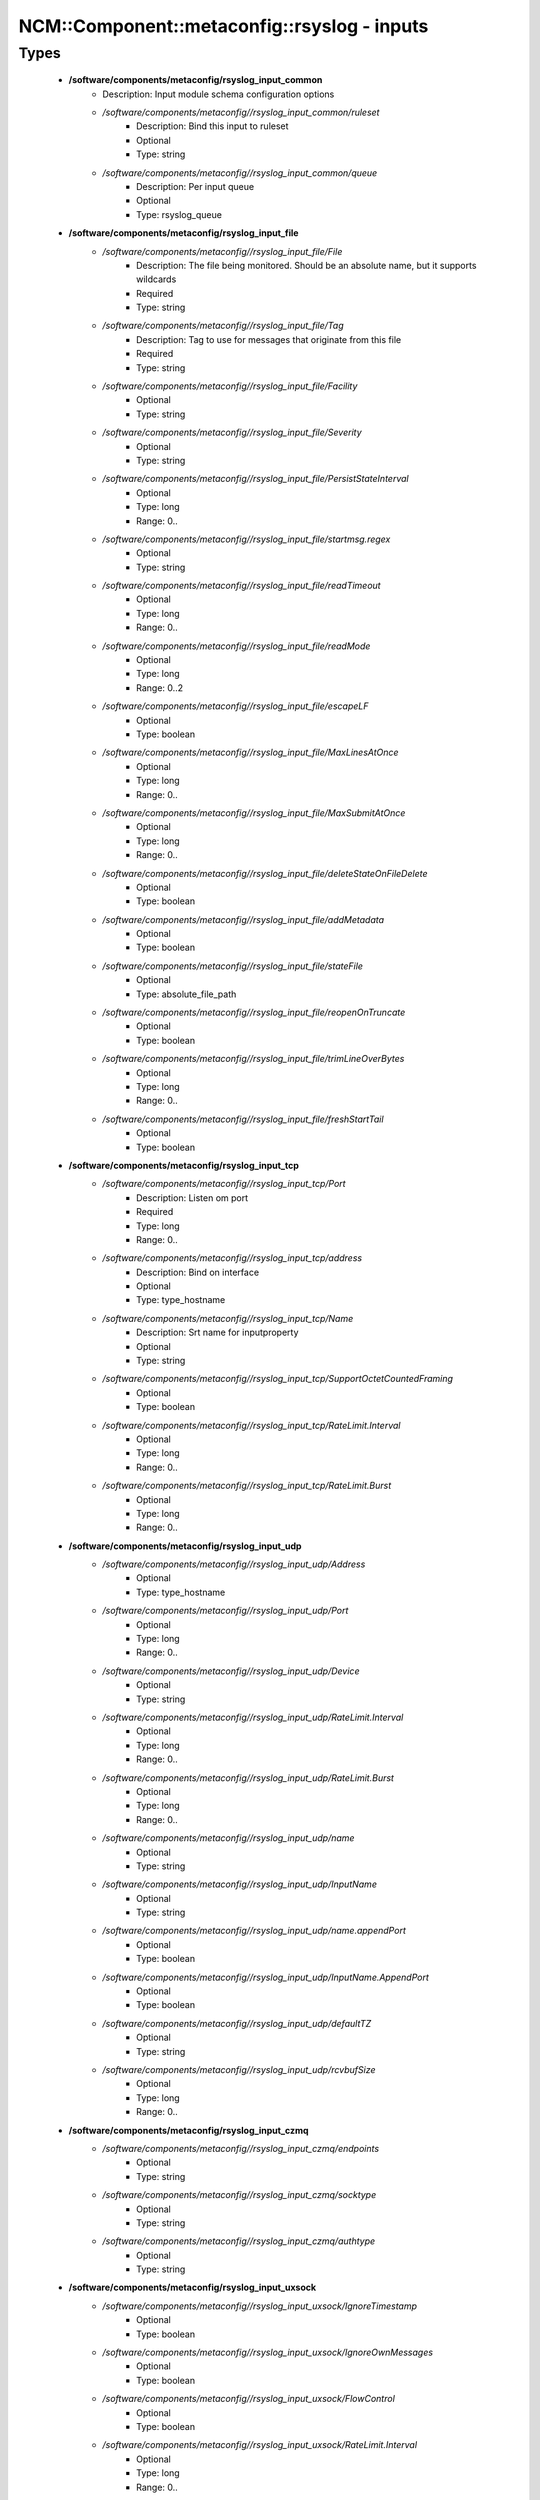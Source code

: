 ###############################################
NCM\::Component\::metaconfig\::rsyslog - inputs
###############################################

Types
-----

 - **/software/components/metaconfig/rsyslog_input_common**
    - Description: Input module schema configuration options
    - */software/components/metaconfig//rsyslog_input_common/ruleset*
        - Description: Bind this input to ruleset
        - Optional
        - Type: string
    - */software/components/metaconfig//rsyslog_input_common/queue*
        - Description: Per input queue
        - Optional
        - Type: rsyslog_queue
 - **/software/components/metaconfig/rsyslog_input_file**
    - */software/components/metaconfig//rsyslog_input_file/File*
        - Description: The file being monitored. Should be an absolute name, but it supports wildcards
        - Required
        - Type: string
    - */software/components/metaconfig//rsyslog_input_file/Tag*
        - Description: Tag to use for messages that originate from this file
        - Required
        - Type: string
    - */software/components/metaconfig//rsyslog_input_file/Facility*
        - Optional
        - Type: string
    - */software/components/metaconfig//rsyslog_input_file/Severity*
        - Optional
        - Type: string
    - */software/components/metaconfig//rsyslog_input_file/PersistStateInterval*
        - Optional
        - Type: long
        - Range: 0..
    - */software/components/metaconfig//rsyslog_input_file/startmsg.regex*
        - Optional
        - Type: string
    - */software/components/metaconfig//rsyslog_input_file/readTimeout*
        - Optional
        - Type: long
        - Range: 0..
    - */software/components/metaconfig//rsyslog_input_file/readMode*
        - Optional
        - Type: long
        - Range: 0..2
    - */software/components/metaconfig//rsyslog_input_file/escapeLF*
        - Optional
        - Type: boolean
    - */software/components/metaconfig//rsyslog_input_file/MaxLinesAtOnce*
        - Optional
        - Type: long
        - Range: 0..
    - */software/components/metaconfig//rsyslog_input_file/MaxSubmitAtOnce*
        - Optional
        - Type: long
        - Range: 0..
    - */software/components/metaconfig//rsyslog_input_file/deleteStateOnFileDelete*
        - Optional
        - Type: boolean
    - */software/components/metaconfig//rsyslog_input_file/addMetadata*
        - Optional
        - Type: boolean
    - */software/components/metaconfig//rsyslog_input_file/stateFile*
        - Optional
        - Type: absolute_file_path
    - */software/components/metaconfig//rsyslog_input_file/reopenOnTruncate*
        - Optional
        - Type: boolean
    - */software/components/metaconfig//rsyslog_input_file/trimLineOverBytes*
        - Optional
        - Type: long
        - Range: 0..
    - */software/components/metaconfig//rsyslog_input_file/freshStartTail*
        - Optional
        - Type: boolean
 - **/software/components/metaconfig/rsyslog_input_tcp**
    - */software/components/metaconfig//rsyslog_input_tcp/Port*
        - Description: Listen om port
        - Required
        - Type: long
        - Range: 0..
    - */software/components/metaconfig//rsyslog_input_tcp/address*
        - Description: Bind on interface
        - Optional
        - Type: type_hostname
    - */software/components/metaconfig//rsyslog_input_tcp/Name*
        - Description: Srt name for inputproperty
        - Optional
        - Type: string
    - */software/components/metaconfig//rsyslog_input_tcp/SupportOctetCountedFraming*
        - Optional
        - Type: boolean
    - */software/components/metaconfig//rsyslog_input_tcp/RateLimit.Interval*
        - Optional
        - Type: long
        - Range: 0..
    - */software/components/metaconfig//rsyslog_input_tcp/RateLimit.Burst*
        - Optional
        - Type: long
        - Range: 0..
 - **/software/components/metaconfig/rsyslog_input_udp**
    - */software/components/metaconfig//rsyslog_input_udp/Address*
        - Optional
        - Type: type_hostname
    - */software/components/metaconfig//rsyslog_input_udp/Port*
        - Optional
        - Type: long
        - Range: 0..
    - */software/components/metaconfig//rsyslog_input_udp/Device*
        - Optional
        - Type: string
    - */software/components/metaconfig//rsyslog_input_udp/RateLimit.Interval*
        - Optional
        - Type: long
        - Range: 0..
    - */software/components/metaconfig//rsyslog_input_udp/RateLimit.Burst*
        - Optional
        - Type: long
        - Range: 0..
    - */software/components/metaconfig//rsyslog_input_udp/name*
        - Optional
        - Type: string
    - */software/components/metaconfig//rsyslog_input_udp/InputName*
        - Optional
        - Type: string
    - */software/components/metaconfig//rsyslog_input_udp/name.appendPort*
        - Optional
        - Type: boolean
    - */software/components/metaconfig//rsyslog_input_udp/InputName.AppendPort*
        - Optional
        - Type: boolean
    - */software/components/metaconfig//rsyslog_input_udp/defaultTZ*
        - Optional
        - Type: string
    - */software/components/metaconfig//rsyslog_input_udp/rcvbufSize*
        - Optional
        - Type: long
        - Range: 0..
 - **/software/components/metaconfig/rsyslog_input_czmq**
    - */software/components/metaconfig//rsyslog_input_czmq/endpoints*
        - Optional
        - Type: string
    - */software/components/metaconfig//rsyslog_input_czmq/socktype*
        - Optional
        - Type: string
    - */software/components/metaconfig//rsyslog_input_czmq/authtype*
        - Optional
        - Type: string
 - **/software/components/metaconfig/rsyslog_input_uxsock**
    - */software/components/metaconfig//rsyslog_input_uxsock/IgnoreTimestamp*
        - Optional
        - Type: boolean
    - */software/components/metaconfig//rsyslog_input_uxsock/IgnoreOwnMessages*
        - Optional
        - Type: boolean
    - */software/components/metaconfig//rsyslog_input_uxsock/FlowControl*
        - Optional
        - Type: boolean
    - */software/components/metaconfig//rsyslog_input_uxsock/RateLimit.Interval*
        - Optional
        - Type: long
        - Range: 0..
    - */software/components/metaconfig//rsyslog_input_uxsock/RateLimit.Burst*
        - Optional
        - Type: long
        - Range: 0..
    - */software/components/metaconfig//rsyslog_input_uxsock/RateLimit.Severity*
        - Optional
        - Type: long
        - Range: 0..
    - */software/components/metaconfig//rsyslog_input_uxsock/UsePIDFromSystem*
        - Optional
        - Type: boolean
    - */software/components/metaconfig//rsyslog_input_uxsock/UseSysTimeStamp*
        - Optional
        - Type: boolean
    - */software/components/metaconfig//rsyslog_input_uxsock/CreatePath*
        - Optional
        - Type: boolean
    - */software/components/metaconfig//rsyslog_input_uxsock/Socket*
        - Optional
        - Type: string
    - */software/components/metaconfig//rsyslog_input_uxsock/HostName*
        - Optional
        - Type: type_hostname
    - */software/components/metaconfig//rsyslog_input_uxsock/Annotate*
        - Optional
        - Type: boolean
    - */software/components/metaconfig//rsyslog_input_uxsock/ParseTrusted*
        - Optional
        - Type: boolean
    - */software/components/metaconfig//rsyslog_input_uxsock/Unlink*
        - Optional
        - Type: boolean
    - */software/components/metaconfig//rsyslog_input_uxsock/useSpecialParser*
        - Optional
        - Type: boolean
    - */software/components/metaconfig//rsyslog_input_uxsock/parseHostname*
        - Optional
        - Type: boolean
 - **/software/components/metaconfig/rsyslog_input**
    - */software/components/metaconfig//rsyslog_input/file*
        - Optional
        - Type: rsyslog_input_file
    - */software/components/metaconfig//rsyslog_input/tcp*
        - Optional
        - Type: rsyslog_input_tcp
    - */software/components/metaconfig//rsyslog_input/udp*
        - Optional
        - Type: rsyslog_input_udp
    - */software/components/metaconfig//rsyslog_input/czmq*
        - Optional
        - Type: rsyslog_input_czmq
    - */software/components/metaconfig//rsyslog_input/uxsock*
        - Optional
        - Type: rsyslog_input_uxsock
 - **/software/components/metaconfig/rsyslog_module_file**
    - */software/components/metaconfig//rsyslog_module_file/mode*
        - Optional
        - Type: string
    - */software/components/metaconfig//rsyslog_module_file/readTimeout*
        - Optional
        - Type: long
        - Range: 0..
    - */software/components/metaconfig//rsyslog_module_file/timeoutGranularity*
        - Optional
        - Type: long
        - Range: 0..
    - */software/components/metaconfig//rsyslog_module_file/PollingInterval*
        - Optional
        - Type: long
        - Range: 0..
 - **/software/components/metaconfig/rsyslog_module_tcp**
    - */software/components/metaconfig//rsyslog_module_tcp/AddtlFrameDelimiter*
        - Optional
        - Type: string
    - */software/components/metaconfig//rsyslog_module_tcp/DisableLFDelimiter*
        - Optional
        - Type: boolean
    - */software/components/metaconfig//rsyslog_module_tcp/maxFrameSize*
        - Optional
        - Type: long
        - Range: 0..
    - */software/components/metaconfig//rsyslog_module_tcp/NotifyOnConnectionClose*
        - Optional
        - Type: boolean
    - */software/components/metaconfig//rsyslog_module_tcp/KeepAlive*
        - Optional
        - Type: boolean
    - */software/components/metaconfig//rsyslog_module_tcp/KeepAlive.Probes*
        - Optional
        - Type: long
        - Range: 0..
    - */software/components/metaconfig//rsyslog_module_tcp/KeepAlive.Interval*
        - Optional
        - Type: long
        - Range: 0..
    - */software/components/metaconfig//rsyslog_module_tcp/KeepAlive.Time*
        - Optional
        - Type: long
        - Range: 0..
    - */software/components/metaconfig//rsyslog_module_tcp/FlowControl*
        - Optional
        - Type: boolean
    - */software/components/metaconfig//rsyslog_module_tcp/MaxListeners*
        - Optional
        - Type: long
        - Range: 0..
    - */software/components/metaconfig//rsyslog_module_tcp/MaxSessions*
        - Optional
        - Type: long
        - Range: 0..
    - */software/components/metaconfig//rsyslog_module_tcp/StreamDriver.Name*
        - Optional
        - Type: string
    - */software/components/metaconfig//rsyslog_module_tcp/StreamDriver.Mode*
        - Optional
        - Type: long
        - Range: 0..
    - */software/components/metaconfig//rsyslog_module_tcp/StreamDriver.AuthMode*
        - Optional
        - Type: string
    - */software/components/metaconfig//rsyslog_module_tcp/PermittedPeer*
        - Optional
        - Type: type_hostname
    - */software/components/metaconfig//rsyslog_module_tcp/discardTruncatedMsg*
        - Optional
        - Type: boolean
 - **/software/components/metaconfig/rsyslog_module_udp**
    - */software/components/metaconfig//rsyslog_module_udp/TimeRequery*
        - Optional
        - Type: long
        - Range: 0..
    - */software/components/metaconfig//rsyslog_module_udp/SchedulingPolicy*
        - Optional
        - Type: string
    - */software/components/metaconfig//rsyslog_module_udp/SchedulingPriority*
        - Optional
        - Type: long
        - Range: 0..
    - */software/components/metaconfig//rsyslog_module_udp/batchSize*
        - Optional
        - Type: long
        - Range: 0..
    - */software/components/metaconfig//rsyslog_module_udp/threads*
        - Optional
        - Type: long
        - Range: 0..32
 - **/software/components/metaconfig/rsyslog_module_czmq**
    - */software/components/metaconfig//rsyslog_module_czmq/servercertpath*
        - Optional
        - Type: absolute_file_path
    - */software/components/metaconfig//rsyslog_module_czmq/clientcertpath*
        - Optional
        - Type: absolute_file_path
    - */software/components/metaconfig//rsyslog_module_czmq/authtype*
        - Optional
        - Type: string
    - */software/components/metaconfig//rsyslog_module_czmq/authenticator*
        - Optional
        - Type: boolean
 - **/software/components/metaconfig/rsyslog_module_uxsock**
    - */software/components/metaconfig//rsyslog_module_uxsock/SysSock.IgnoreTimestamp*
        - Optional
        - Type: boolean
    - */software/components/metaconfig//rsyslog_module_uxsock/SysSock.IgnoreOwnMessages*
        - Optional
        - Type: boolean
    - */software/components/metaconfig//rsyslog_module_uxsock/SysSock.Use*
        - Optional
        - Type: boolean
    - */software/components/metaconfig//rsyslog_module_uxsock/SysSock.Name*
        - Optional
        - Type: string
    - */software/components/metaconfig//rsyslog_module_uxsock/SysSock.FlowControl*
        - Optional
        - Type: boolean
    - */software/components/metaconfig//rsyslog_module_uxsock/SysSock.UsePIDFromSystem*
        - Optional
        - Type: boolean
    - */software/components/metaconfig//rsyslog_module_uxsock/SysSock.RateLimit.Interval*
        - Optional
        - Type: long
        - Range: 0..
    - */software/components/metaconfig//rsyslog_module_uxsock/SysSock.RateLimit.Burst*
        - Optional
        - Type: long
        - Range: 0..
    - */software/components/metaconfig//rsyslog_module_uxsock/SysSock.RateLimit.Severity*
        - Optional
        - Type: long
        - Range: 0..
    - */software/components/metaconfig//rsyslog_module_uxsock/SysSock.UseSysTimeStamp*
        - Optional
        - Type: boolean
    - */software/components/metaconfig//rsyslog_module_uxsock/SysSock.Annotate*
        - Optional
        - Type: boolean
    - */software/components/metaconfig//rsyslog_module_uxsock/SysSock.ParseTrusted*
        - Optional
        - Type: boolean
    - */software/components/metaconfig//rsyslog_module_uxsock/SysSock.Unlink*
        - Optional
        - Type: boolean
    - */software/components/metaconfig//rsyslog_module_uxsock/sysSock.useSpecialParser*
        - Optional
        - Type: boolean
    - */software/components/metaconfig//rsyslog_module_uxsock/sysSock.parseHostname*
        - Optional
        - Type: boolean
 - **/software/components/metaconfig/rsyslog_module_mark**
    - */software/components/metaconfig//rsyslog_module_mark/MarkMessagePeriod*
        - Optional
        - Type: long
        - Range: 0..
 - **/software/components/metaconfig/rsyslog_module_journal**
    - */software/components/metaconfig//rsyslog_module_journal/PersistStateInterval*
        - Optional
        - Type: long
        - Range: 0..
    - */software/components/metaconfig//rsyslog_module_journal/StateFile*
        - Optional
        - Type: string
    - */software/components/metaconfig//rsyslog_module_journal/ratelimit.interval*
        - Optional
        - Type: long
        - Range: 0..
    - */software/components/metaconfig//rsyslog_module_journal/ratelimit.burst*
        - Optional
        - Type: long
        - Range: 0..
    - */software/components/metaconfig//rsyslog_module_journal/IgnorePreviousMessages*
        - Optional
        - Type: boolean
    - */software/components/metaconfig//rsyslog_module_journal/DefaultSeverity*
        - Optional
        - Type: string
    - */software/components/metaconfig//rsyslog_module_journal/DefaultFacility*
        - Optional
        - Type: string
    - */software/components/metaconfig//rsyslog_module_journal/usepidfromsystem*
        - Optional
        - Type: boolean
    - */software/components/metaconfig//rsyslog_module_journal/IgnoreNonValidStatefile*
        - Optional
        - Type: boolean
 - **/software/components/metaconfig/rsyslog_module_input**
    - */software/components/metaconfig//rsyslog_module_input/file*
        - Optional
        - Type: rsyslog_module_file
    - */software/components/metaconfig//rsyslog_module_input/tcp*
        - Optional
        - Type: rsyslog_module_tcp
    - */software/components/metaconfig//rsyslog_module_input/udp*
        - Optional
        - Type: rsyslog_module_udp
    - */software/components/metaconfig//rsyslog_module_input/uxsock*
        - Optional
        - Type: rsyslog_module_uxsock
    - */software/components/metaconfig//rsyslog_module_input/mark*
        - Optional
        - Type: rsyslog_module_mark
    - */software/components/metaconfig//rsyslog_module_input/klog*
        - Description: Using module options is not advised; use empty dict to load
        - Optional
        - Type: dict
    - */software/components/metaconfig//rsyslog_module_input/journal*
        - Optional
        - Type: rsyslog_module_journal

